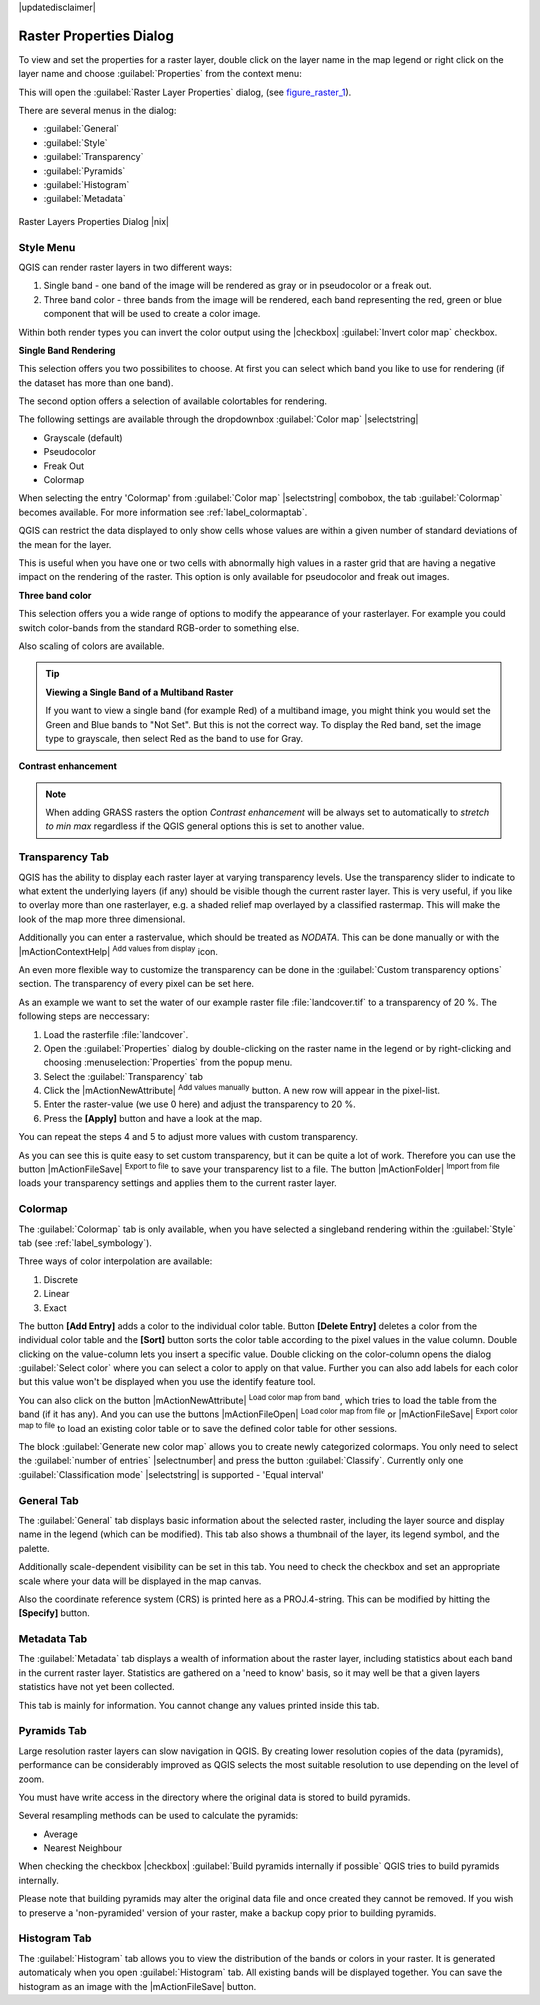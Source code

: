 |updatedisclaimer|

.. comment out this Section (by putting '|updatedisclaimer|' on top) if file is not uptodate with release

Raster Properties Dialog
========================

To view and set the properties for a raster layer, double click on the layer name
in the map legend or right click on the layer name and choose :guilabel:`Properties`
from the context menu:

This will open the :guilabel:`Raster Layer Properties` dialog, (see figure_raster_1_).

There are several menus in the dialog:

* :guilabel:`General`
* :guilabel:`Style`
* :guilabel:`Transparency`
* :guilabel:`Pyramids`
* :guilabel:`Histogram`
* :guilabel:`Metadata`


.. _figure_raster_1:

.. only:: html

   **Figure Raster 1:**

.. figure:: /static/user_manual/working_with_raster/rasterPropertiesDialog.png
   :align: center
   :width: 30em

   Raster Layers Properties Dialog |nix|

.. index:: Symbology, Single_Band_Raster, Three_Band_Color_Raster, Multi_Band_Raster

.. _label_symbology:

Style Menu
----------

QGIS can render raster layers in two different ways:

#. Single band - one band of the image will be rendered as gray or in pseudocolor
   or a freak out.
#. Three band color - three bands from the image will be rendered, each band
   representing the red, green or blue component that will be used to create
   a color image.

Within both render types you can invert the color output using the
|checkbox| :guilabel:`Invert color map` checkbox.

**Single Band Rendering**

This selection offers you two possibilites to choose. At first you can
select which band you like to use for rendering (if the dataset has more than
one band).

The second option offers a selection of available colortables for rendering.

The following settings are available through the dropdownbox
:guilabel:`Color map` |selectstring|

.. index:: Pseudocolor, Freak_out, Grayscale

* Grayscale (default)
* Pseudocolor
* Freak Out
* Colormap

When selecting the entry 'Colormap' from :guilabel:`Color map` |selectstring|
combobox, the tab :guilabel:`Colormap` becomes available. For more information
see :ref:`label_colormaptab`.

QGIS can restrict the data displayed to only show cells whose values are
within a given number of standard deviations of the mean for the layer.

This is useful when you have one or two cells with abnormally high values in
a raster grid that are having a negative impact on the rendering of the raster.
This option is only available for pseudocolor and freak out images.

**Three band color**

This selection offers you a wide range of options to modify the appearance
of your rasterlayer. For example you could switch color-bands from the
standard RGB-order to something else.

Also scaling of colors are available.

.. tip:: **Viewing a Single Band of a Multiband Raster**

   If you want to view a single band (for example Red) of a multiband
   image, you might think you would set the Green and Blue bands to
   "Not Set". But this is not the correct way. To display the Red band,
   set the image type to grayscale, then select Red as the band to use for Gray.

.. index:: Contrast_enhancement

**Contrast enhancement**

.. note::
   When adding GRASS rasters the option *Contrast enhancement* will be
   always set to automatically to *stretch to min max* regardless if
   the QGIS general options this is set to another value.

.. index:: Transparency

Transparency Tab
----------------

QGIS has the ability to display each raster layer at varying transparency levels.
Use the transparency slider to indicate to what extent the underlying layers
(if any) should be visible though the current raster layer. This is very useful,
if you like to overlay more than one rasterlayer, e.g. a shaded relief map
overlayed by a classified rastermap. This will make the look of the map more
three dimensional.

Additionally you can enter a rastervalue, which should be treated as *NODATA*.
This can be done manually or with the |mActionContextHelp| :sup:`Add values from
display` icon.

An even more flexible way to customize the transparency can be done in the
:guilabel:`Custom transparency options` section. The transparency of every pixel
can be set here.

As an example we want to set the water of our example raster file :file:`landcover.tif`
to a transparency of 20 %. The following steps are neccessary:

#. Load the rasterfile :file:`landcover`.
#. Open the :guilabel:`Properties` dialog by double-clicking on the raster
   name in the legend or by right-clicking and choosing :menuselection:`Properties`
   from the popup menu.
#. Select the :guilabel:`Transparency` tab
#. Click the |mActionNewAttribute| :sup:`Add values manually`
   button. A new row will appear in the pixel-list.
#. Enter the raster-value (we use 0 here) and adjust the transparency to 20 %.
#. Press the **[Apply]** button and have a look at the map.

You can repeat the steps 4 and 5 to adjust more values with custom transparency.

As you can see this is quite easy to set custom transparency, but it can be
quite a lot of work. Therefore you can use the button |mActionFileSave|
:sup:`Export to file` to save your transparency list to a file. The button
|mActionFolder| :sup:`Import from file` loads your transparency settings and
applies them to the current raster layer.


.. _label_colormaptab:

Colormap
--------

.. index:: Colormap

The :guilabel:`Colormap` tab is only available, when you have selected a singleband
rendering within the :guilabel:`Style` tab (see :ref:`label_symbology`).

.. index:: Color_interpolation, Discrete

Three ways of color interpolation are available:

#. Discrete
#. Linear
#. Exact


The button **[Add Entry]** adds a color to the individual color table. Button
**[Delete Entry]** deletes a color from the individual color table and the
**[Sort]** button sorts the color table according to the pixel values in the
value column. Double clicking on the value-column lets you insert a specific
value. Double clicking on the color-column opens the dialog :guilabel:`Select color`
where you can select a color to apply on that value. Further you can also add
labels for each color but this value won't be displayed when you use the identify
feature tool.

You can also click on the button |mActionNewAttribute| :sup:`Load color map from band`,
which tries to load the table from the band (if it has any). And you can use the
buttons |mActionFileOpen| :sup:`Load color map from file` or |mActionFileSave|
:sup:`Export color map to file` to load an existing color table or to save the
defined color table for other sessions.

The block :guilabel:`Generate new color map` allows you to create newly
categorized colormaps. You only need to select the :guilabel:`number of entries`
|selectnumber| and press the button :guilabel:`Classify`. Currently
only one :guilabel:`Classification mode` |selectstring| is supported - 'Equal interval'

.. _label_generaltab:

General Tab
-------------

The :guilabel:`General` tab displays basic information about the selected raster,
including the layer source and display name in the legend (which can be
modified). This tab also shows a thumbnail of the layer, its legend symbol,
and the palette.

Additionally scale-dependent visibility can be set in this tab. You need to
check the checkbox and set an appropriate scale where your data will be
displayed in the map canvas.

Also the coordinate reference system (CRS) is printed here as a PROJ.4-string.
This can be modified by hitting the **[Specify]** button.

.. index:: Metadata

Metadata Tab
-------------

The :guilabel:`Metadata` tab displays a wealth of information about the raster layer,
including statistics about each band in the current raster layer. Statistics
are gathered on a 'need to know' basis, so it may well be that a given layers
statistics have not yet been collected.

This tab is mainly for information. You cannot change any values printed
inside this tab. 

.. To update the statistics you need to change to tab
   :guilabel:`Histogram` and press the button **[Refresh]** on the bottom right,
   (see :ref:`label_histogram`).

.. index:: Pyramids

Pyramids Tab
-------------

Large resolution raster layers can slow navigation in QGIS. By creating lower
resolution copies of the data (pyramids), performance can be considerably
improved as QGIS selects the most suitable resolution to use depending on the
level of zoom.

You must have write access in the directory where the original data is stored
to build pyramids.

Several resampling methods can be used to calculate the pyramids:

* Average
* Nearest Neighbour

When checking the checkbox |checkbox| :guilabel:`Build pyramids internally if possible`
QGIS tries to build pyramids internally.

Please note that building pyramids may alter the original data file and once
created they cannot be removed. If you wish to preserve a 'non-pyramided'
version of your raster, make a backup copy prior to building pyramids.


.. _label_histogram:

Histogram Tab
---------------

.. index:: Histogram

The :guilabel:`Histogram` tab allows you to view the distribution of the bands
or colors in your raster. It is generated automaticaly when you open
:guilabel:`Histogram` tab. All existing bands will be displayed together. You can
save the histogram as an image with the |mActionFileSave| button.
